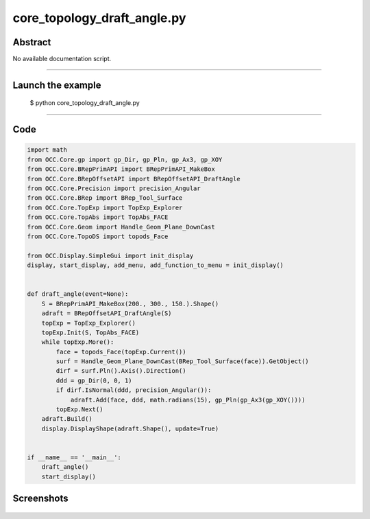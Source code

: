 core_topology_draft_angle.py
============================

Abstract
^^^^^^^^

No available documentation script.


------

Launch the example
^^^^^^^^^^^^^^^^^^

  $ python core_topology_draft_angle.py

------


Code
^^^^


.. code-block:: python

  import math
  from OCC.Core.gp import gp_Dir, gp_Pln, gp_Ax3, gp_XOY
  from OCC.Core.BRepPrimAPI import BRepPrimAPI_MakeBox
  from OCC.Core.BRepOffsetAPI import BRepOffsetAPI_DraftAngle
  from OCC.Core.Precision import precision_Angular
  from OCC.Core.BRep import BRep_Tool_Surface
  from OCC.Core.TopExp import TopExp_Explorer
  from OCC.Core.TopAbs import TopAbs_FACE
  from OCC.Core.Geom import Handle_Geom_Plane_DownCast
  from OCC.Core.TopoDS import topods_Face
  
  from OCC.Display.SimpleGui import init_display
  display, start_display, add_menu, add_function_to_menu = init_display()
  
  
  def draft_angle(event=None):
      S = BRepPrimAPI_MakeBox(200., 300., 150.).Shape()
      adraft = BRepOffsetAPI_DraftAngle(S)
      topExp = TopExp_Explorer()
      topExp.Init(S, TopAbs_FACE)
      while topExp.More():
          face = topods_Face(topExp.Current())
          surf = Handle_Geom_Plane_DownCast(BRep_Tool_Surface(face)).GetObject()
          dirf = surf.Pln().Axis().Direction()
          ddd = gp_Dir(0, 0, 1)
          if dirf.IsNormal(ddd, precision_Angular()):
              adraft.Add(face, ddd, math.radians(15), gp_Pln(gp_Ax3(gp_XOY())))
          topExp.Next()
      adraft.Build()
      display.DisplayShape(adraft.Shape(), update=True)
  
  
  if __name__ == '__main__':
      draft_angle()
      start_display()

Screenshots
^^^^^^^^^^^


  .. image:: images/screenshots/capture-core_topology_draft_angle-1-1511702236.jpeg

